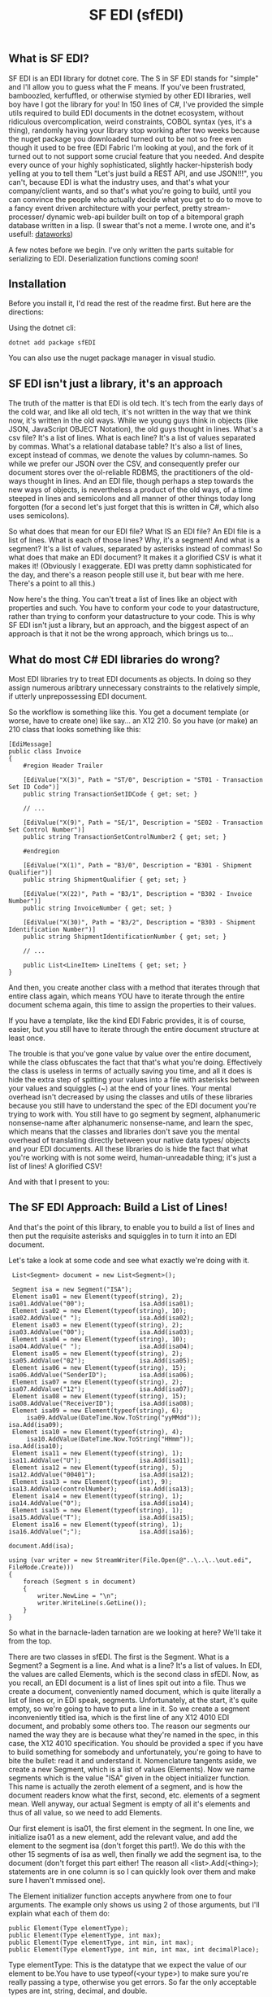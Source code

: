 #+TITLE: SF EDI (sfEDI)

** What is SF EDI?
SF EDI is an EDI library for dotnet core. The S in SF EDI stands for "simple"
and I'll allow you to guess what the F means. If you've been frustrated,
bamboozled, kerfuffled, or otherwise stymied by other EDI libraries, well boy
have I got the library for you! In 150 lines of C#, I've provided the simple
utils required to build EDI documents in the dotnet ecosystem, without
ridiculous overcomplication, weird constraints, COBOL syntax (yes, it's a
thing), randomly having your library stop working after two weeks because the
nuget package you downloaded turned out to be not so free even though it used to
be free (EDI Fabric I'm looking at you), and the fork of it turned out to not
support some crucial feature that you needed. And despite every ounce of your
highly sophisticated, slightly hacker-hipsterish body yelling at you to tell
them "Let's just build a REST API, and use JSON!!!", you can't, because EDI is
what the industry uses, and that's what your company/client wants, and so that's
what you're going to build, until you can convince the people who actually
decide what you get to do to move to a fancy event driven architecture with your
perfect, pretty stream-processer/ dynamic web-api builder built on top of a
bitemporal graph database written in a lisp. (I swear that's not a meme. I wrote one, and it's useful!: [[https://github.com/acgollapalli/dataworks][dataworks]])

A few notes before we begin. I've only written the parts suitable for
serializing to EDI. Deserialization functions coming soon!

** Installation
Before you install it, I'd read the rest of the readme first. But here are the
directions:

Using the dotnet cli:

#+BEGIN_SRC
    dotnet add package sfEDI
#+END_SRC

You can also use the nuget package manager in visual studio.

** SF EDI isn't just a library, it's an approach

The truth of the matter is that EDI is old tech. It's tech from the
early days of the cold war, and like all old tech, it's not written in the way
that we think now, it's written in the old ways. While we young guys think in
objects (like JSON, JavaScript OBJECT Notation), the old guys thought in lines.
What's a csv file? It's a list of lines. What is each line? It's a list of
values separated by commas. What's a relational database table? It's also a list
of lines, except instead of commas, we denote the values by column-names. So
while we prefer our JSON over the CSV, and consequently prefer our document
stores over the ol-reliable RDBMS, the practitioners of the old-ways thought in
lines. And an EDI file, though perhaps a step towards the new ways of objects,
is nevertheless a product of the old ways, of a time steeped in lines and
semicolons and all manner of other things today long forgotten (for a second
let's just forget that this is written in C#, which also uses semicolons).

So what does that mean for our EDI file? What IS an EDI file? An EDI file is a
list of lines. What is each of those lines? Why, it's a segment! And what is a
segment? It's a list of values, separated by asterisks instead of commas! So
what does that make an EDI document? It makes it a glorified CSV is what it
makes it! (Obviously I exaggerate. EDI was pretty damn sophisticated for the
day, and there's a reason people still use it, but bear with me here. There's a
point to all this.)

Now here's the thing. You can't treat a list of lines like an object with
properties and such. You have to conform your code to your datastructure, rather
than trying to conform your datastructure to your code. This is why SF EDI isn't
just a library, but an approach, and the biggest aspect of an approach is that
it not be the wrong approach, which brings us to...

** What do most C# EDI libraries do wrong?
Most EDI libraries try to treat EDI documents as objects. In doing so they
assign numerous aribtrary unnecessary constraints to the relatively simple, if
utterly unprepossessing EDI document.

So the workflow is something like this. You get a document template (or worse,
have to create one) like say... an X12 210. So you have (or make) an 210 class
that looks something like this:

#+BEGIN_SRC C#
    [EdiMessage]
    public class Invoice
    {
        #region Header Trailer

        [EdiValue("X(3)", Path = "ST/0", Description = "ST01 - Transaction Set ID Code")]
        public string TransactionSetIDCode { get; set; }

        // ...

        [EdiValue("X(9)", Path = "SE/1", Description = "SE02 - Transaction Set Control Number")]
        public string TransactionSetControlNumber2 { get; set; }

        #endregion

        [EdiValue("X(1)", Path = "B3/0", Description = "B301 - Shipment Qualifier")]
        public string ShipmentQualifier { get; set; }

        [EdiValue("X(22)", Path = "B3/1", Description = "B302 - Invoice Number")]
        public string InvoiceNumber { get; set; }

        [EdiValue("X(30)", Path = "B3/2", Description = "B303 - Shipment Identification Number")]
        public string ShipmentIdentificationNumber { get; set; }

        // ...

        public List<LineItem> LineItems { get; set; }
    }
#+END_SRC

And then, you create another class with a method that iterates through that
entire class again, which means YOU have to iterate through the entire document
schema again, this time to assign the properties to their values.

If you have a template, like the kind EDI Fabric provides, it is of course,
easier, but you still have to iterate through the entire document structure at
least once.

The trouble is that you've gone value by value over the entire document, while
the class obfuscates the fact that that's what you're doing. Effectively the
class is useless in terms of actually saving you time, and all it does is hide
the extra step of spitting your values into a file with asterisks between your
values and squiggles (~) at the end of your lines. Your mental overhead isn't
decreased by using the classes and utils of these libraries because you still
have to understand the spec of the EDI document you're trying to work with. You
still have to go segment by segment, alphanumeric nonsense-name after
alphanumeric nonsense-name, and learn the spec, which means that the classes and
libraries don't save you the mental overhead of translating directly between
your native data types/ objects and your EDI documents. All these libraries do
is hide the fact that what you're working with is not some weird,
human-unreadable thing; it's just a list of lines! A glorified CSV!

And with that I present to you:

** The SF EDI Approach: Build a List of Lines!
And that's the point of this library, to enable you to build a list of lines and
then put the requisite asterisks and squiggles in to turn it into an EDI
document.

Let's take a look at some code and see what exactly we're doing with it.

#+BEGIN_SRC C#
     List<Segment> document = new List<Segment>();

     Segment isa = new Segment("ISA");
     Element isa01 = new Element(typeof(string), 2);         isa01.AddValue("00");               isa.Add(isa01);
     Element isa02 = new Element(typeof(string), 10);        isa02.AddValue(" ");                isa.Add(isa02);
     Element isa03 = new Element(typeof(string), 2);         isa03.AddValue("00");               isa.Add(isa03);
     Element isa04 = new Element(typeof(string), 10);        isa04.AddValue(" ");                isa.Add(isa04);
     Element isa05 = new Element(typeof(string), 2);         isa05.AddValue("02");               isa.Add(isa05);
     Element isa06 = new Element(typeof(string), 15);        isa06.AddValue("SenderID");         isa.Add(isa06);
     Element isa07 = new Element(typeof(string), 2);         isa07.AddValue("12");               isa.Add(isa07);
     Element isa08 = new Element(typeof(string), 15);        isa08.AddValue("ReceiverID");       isa.Add(isa08);
     Element isa09 = new Element(typeof(string), 6);
         isa09.AddValue(DateTime.Now.ToString("yyMMdd"));                                        isa.Add(isa09);
     Element isa10 = new Element(typeof(string), 4);
         isa10.AddValue(DateTime.Now.ToString("HHmm"));                                          isa.Add(isa10);
     Element isa11 = new Element(typeof(string), 1);         isa11.AddValue("U");                isa.Add(isa11);
     Element isa12 = new Element(typeof(string), 5);         isa12.AddValue("00401");            isa.Add(isa12);
     Element isa13 = new Element(typeof(int), 9);            isa13.AddValue(controlNumber);      isa.Add(isa13);
     Element isa14 = new Element(typeof(string), 1);         isa14.AddValue("0");                isa.Add(isa14);
     Element isa15 = new Element(typeof(string), 1);         isa15.AddValue("T");                isa.Add(isa15);
     Element isa16 = new Element(typeof(string), 1);         isa16.AddValue(";");                isa.Add(isa16);
                                                                                              document.Add(isa);

    using (var writer = new StreamWriter(File.Open(@"..\..\..\out.edi", FileMode.Create)))
    {
        foreach (Segment s in document)
        {
            writer.NewLine = "\n";
            writer.WriteLine(s.GetLine());
        }
    }
#+END_SRC

So what in the barnacle-laden tarnation are we looking at here? We'll take it
from the top.

There are two classes in sfEDI. The first is the Segment. What is a Segment? a
Segment is a line. And what is a line? It's a list of values. In EDI, the values
are called Elements, which is the second class in sfEDI. Now, as you recall, an
EDI document is a list of lines spit out into a file. Thus we create a document,
conveniently named document, which is quite literally a list of lines or, in EDI
speak, segments. Unfortunately, at the start, it's quite empty, so we're going
to have to put a line in it. So we create a segment inconveniently titled isa,
which is the first line of any X12 4010 EDI document, and probably some others
too. The reason our segments our named the way they are is because what they're
named in the spec, in this case, the X12 4010 specification. You should be
provided a spec if you have to build something for somebody and unfortunately,
you're going to have to bite the bullet: read it and understand it. Nomenclature
tangents aside, we create a new Segment, which is a list of values (Elements).
Now we name segments which is the value "ISA" given in the object initializer
function. This name is actually the zeroth element of a segment, and is how the
document readers know what the first, second, etc. elements of a segment mean.
Well anyway, our actual Segment is empty of all it's elements and thus of all
value, so we need to add Elements.

Our first element is isa01, the first element in the segment. In one line, we
initialize isa01 as a new element, add the relevant value, and add the element
to the segment isa (don't forget this part!). We do this with the other 15
segments of isa as well, then finally we add the segment isa, to the document
(don't forget this part either! The reason all <list>.Add(<thing>); statements
are in one column is so I can quickly look over them and make sure I haven't
mmissed one).

The Element initializer function accepts anywhere from one to four arguments.
The example only shows us using 2 of those arguments, but I'll explain what each of them
do:

#+BEGIN_SRC C#
    public Element(Type elementType);
    public Element(Type elementType, int max);
    public Element(Type elementType, int min, int max);
    public Element(Type elementType, int min, int max, int decimalPlace);
#+END_SRC

Type elementType: This is the datatype that we expect the value of our element
to be.You have to use typeof(<your type>) to make sure you're really passing a
type, otherwise you get errors. So far the only acceptable types are int,
string, decimal, and double.

int max: This is the maximum length of your stringified value. EDI is a plaintext
format, so everything ends up converted to string in the end. If you assign a
non-null value, and don't assign a min, then the element will be padded out to
the max length, either with whitespace, if the elementType == string, or leading
zeroes if the elementType is int or decimal. Whitespace counts as non-null.

int min: The minimum length of your stringified value. Use this only if your spec
allows variable lengths for the element. If the element is optional, you don't
need to assign a minimum of zero, you just need to not assign a value.

int decimalPlace: specifies where the edi spec expects an implicit decimal to be.
For instance if decimalPlace == 2, then 3.14 should be converted to 314. If
decimalPlace == 3, then it should be 3140. You should only be using this with
numeric types (I hope that goes without saying).

Anywho. There's only one public method of the Element, and that's AddValue,
which is shown above in the example code. It adds a value to the element, and
checks to make sure the value fulfills all your requirements, like type and
length requirements.

Now let's return to our already constructed segment. If you look at the class
definition for a segment, you'll see that it's fairly simple:

#+BEGIN_SRC C#
    class Segment
    {
        public string SegmentID { get; set; }
        public List<Element> Elements { get; set; }
        public void Add(Element element) { Elements.Add(element); }

        public string GetLine()
        {
            string result = SegmentID;

            foreach (Element e in Elements)
            {
                result += "*";
                result += e.Value;

            }

            result += "~";
            return result;
        }
        public Segment(string id)
        {
            this.Elements = new List<Element>();
            this.SegmentID = id;
        }
    }
#+END_SRC

That's the entire class. The only really important thing to note here is the
GetLine() method, which brings us to our mighty and fearful asterisks and
squiggles! The GetLine method takes our list of Elements (the Elements property)
and concatenates them into a single, asterisk separated string, and caps it off
with a squiggle. That's pretty easy in the end right? Most of the actual work
was done in the Element class.

So let's look at the output of GetLine of our ISA:
#+BEGIN_SRC
ISA*00*          *00*          *02*SenderID       *12*ReceiverID     *200415*1007*U*00401*000000001*0*T*;~
#+END_SRC
Well, that looks about right. We got whitespace where we assigned whitespace,
values where we assigned values, and things all seem to work out.

Phew! Almost there! So now we have to write it all to a file: How do we do it?
Simple! we use Microsoft's built in StreamWriter:

#+BEGIN_SRC C#
    using (var writer = new StreamWriter(File.Open(@"..\..\..\out.edi", FileMode.Create)))
    {
        foreach (Segment s in document)
        {
            writer.NewLine = "\n";
            writer.WriteLine(s.GetLine());
        }
    }
#+END_SRC

And that's how you build an EDI file the SF EDI way! No obfuscation! No tricks.
Conformant to the datastructure instead of trying to force it into being more of
an object than a list. EDI simplified! And if you still find EDI too difficult
or annoying, or if you're looking to move away from EDI to a more modern
(newfangled?) approach, like using REST API's or stream processing, then you
should [[mailto:acgollapalli@jnasquare.com][call up my consultancy, JNA Square]], and we'll help you get going ! We're
B2B integration and automation specialists!
